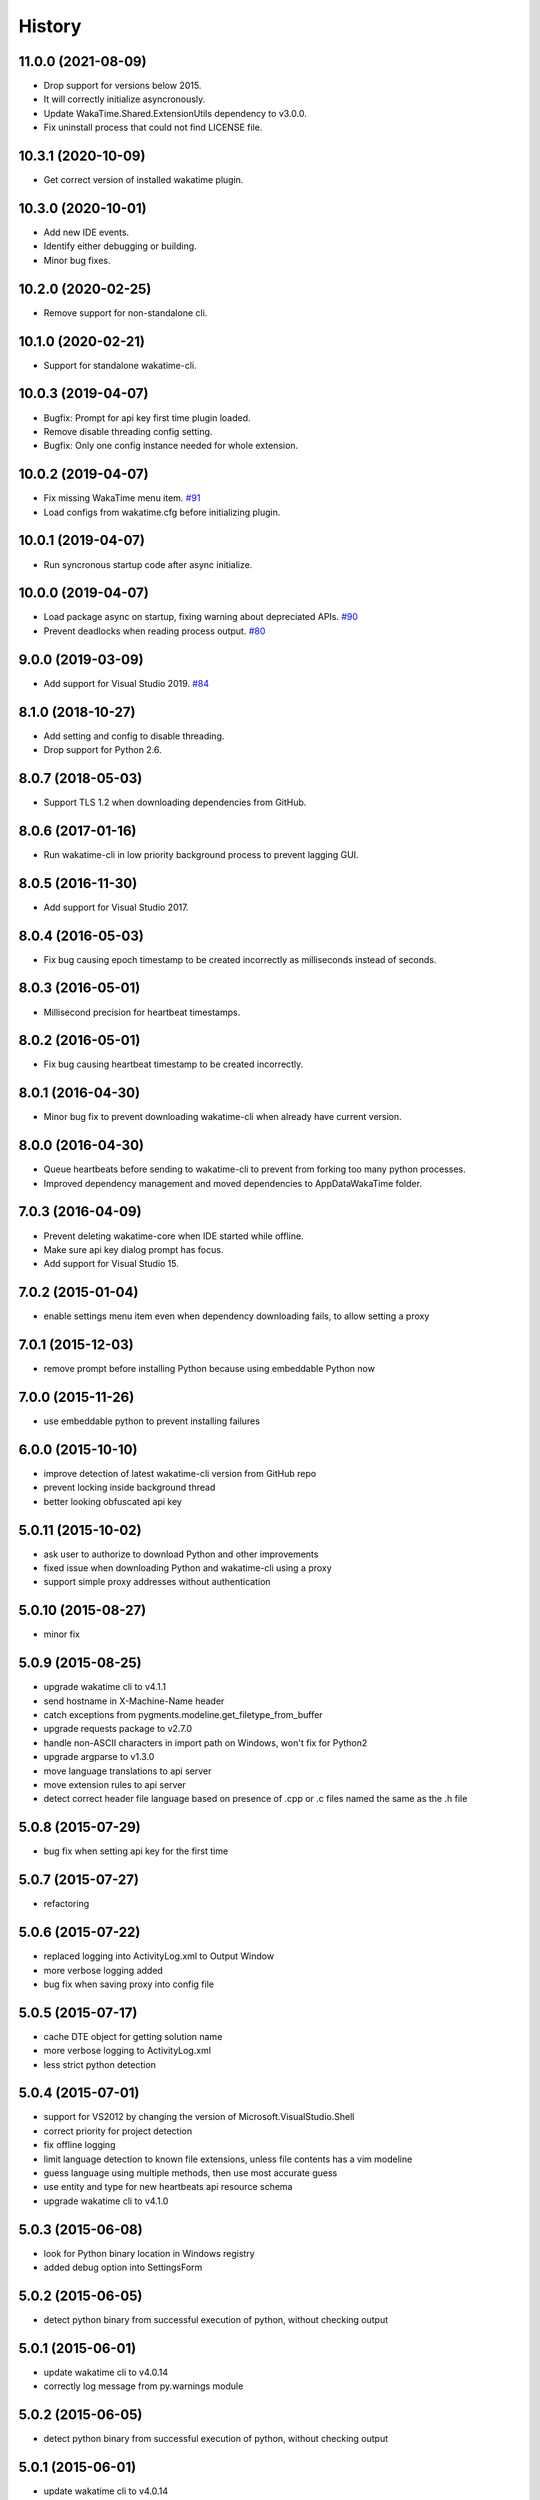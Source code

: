 
History
-------


11.0.0 (2021-08-09)
++++++++++++++++++

- Drop support for versions below 2015.
- It will correctly initialize asyncronously.
- Update WakaTime.Shared.ExtensionUtils dependency to v3.0.0.
- Fix uninstall process that could not find LICENSE file.


10.3.1 (2020-10-09)
++++++++++++++++++

- Get correct version of installed wakatime plugin.


10.3.0 (2020-10-01)
++++++++++++++++++

- Add new IDE events.
- Identify either debugging or building.
- Minor bug fixes.


10.2.0 (2020-02-25)
++++++++++++++++++

- Remove support for non-standalone cli.


10.1.0 (2020-02-21)
++++++++++++++++++

- Support for standalone wakatime-cli.


10.0.3 (2019-04-07)
++++++++++++++++++

- Bugfix: Prompt for api key first time plugin loaded.
- Remove disable threading config setting.
- Bugfix: Only one config instance needed for whole extension.


10.0.2 (2019-04-07)
++++++++++++++++++

- Fix missing WakaTime menu item.
  `#91 <https://github.com/wakatime/visualstudio-wakatime/pull/91>`_
- Load configs from wakatime.cfg before initializing plugin.


10.0.1 (2019-04-07)
++++++++++++++++++

- Run syncronous startup code after async initialize.


10.0.0 (2019-04-07)
++++++++++++++++++

- Load package async on startup, fixing warning about depreciated APIs.
  `#90 <https://github.com/wakatime/visualstudio-wakatime/pull/90>`_
- Prevent deadlocks when reading process output.
  `#80 <https://github.com/wakatime/visualstudio-wakatime/pull/80>`_


9.0.0 (2019-03-09)
++++++++++++++++++

- Add support for Visual Studio 2019.
  `#84 <https://github.com/wakatime/visualstudio-wakatime/pull/84>`_


8.1.0 (2018-10-27)
++++++++++++++++++

- Add setting and config to disable threading.
- Drop support for Python 2.6.


8.0.7 (2018-05-03)
++++++++++++++++++

- Support TLS 1.2 when downloading dependencies from GitHub.


8.0.6 (2017-01-16)
++++++++++++++++++

- Run wakatime-cli in low priority background process to prevent
  lagging GUI.


8.0.5 (2016-11-30)
++++++++++++++++++

- Add support for Visual Studio 2017.


8.0.4 (2016-05-03)
++++++++++++++++++

- Fix bug causing epoch timestamp to be created incorrectly as
  milliseconds instead of seconds.


8.0.3 (2016-05-01)
++++++++++++++++++

- Millisecond precision for heartbeat timestamps.


8.0.2 (2016-05-01)
++++++++++++++++++

- Fix bug causing heartbeat timestamp to be created incorrectly.


8.0.1 (2016-04-30)
++++++++++++++++++

- Minor bug fix to prevent downloading wakatime-cli when
  already have current version.


8.0.0 (2016-04-30)
++++++++++++++++++

- Queue heartbeats before sending to wakatime-cli to prevent
  from forking too many python processes.
- Improved dependency management and moved dependencies to
  AppData\WakaTime folder.


7.0.3 (2016-04-09)
++++++++++++++++++

- Prevent deleting wakatime-core when IDE started while offline.
- Make sure api key dialog prompt has focus.
- Add support for Visual Studio 15.


7.0.2 (2015-01-04)
++++++++++++++++++

- enable settings menu item even when dependency downloading fails, to allow setting a proxy


7.0.1 (2015-12-03)
++++++++++++++++++

- remove prompt before installing Python because using embeddable Python now


7.0.0 (2015-11-26)
++++++++++++++++++

- use embeddable python to prevent installing failures


6.0.0 (2015-10-10)
++++++++++++++++++

- improve detection of latest wakatime-cli version from GitHub repo
- prevent locking inside background thread
- better looking obfuscated api key


5.0.11 (2015-10-02)
++++++++++++++++++

- ask user to authorize to download Python and other improvements
- fixed issue when downloading Python and wakatime-cli using a proxy
- support simple proxy addresses without authentication


5.0.10 (2015-08-27)
++++++++++++++++++

- minor fix


5.0.9 (2015-08-25)
++++++++++++++++++

- upgrade wakatime cli to v4.1.1
- send hostname in X-Machine-Name header
- catch exceptions from pygments.modeline.get_filetype_from_buffer
- upgrade requests package to v2.7.0
- handle non-ASCII characters in import path on Windows, won't fix for Python2
- upgrade argparse to v1.3.0
- move language translations to api server
- move extension rules to api server
- detect correct header file language based on presence of .cpp or .c files named the same as the .h file


5.0.8 (2015-07-29)
++++++++++++++++++

- bug fix when setting api key for the first time


5.0.7 (2015-07-27)
++++++++++++++++++

- refactoring


5.0.6 (2015-07-22)
++++++++++++++++++

- replaced logging into ActivityLog.xml to Output Window
- more verbose logging added
- bug fix when saving proxy into config file


5.0.5 (2015-07-17)
++++++++++++++++++

- cache DTE object for getting solution name
- more verbose logging to ActivityLog.xml
- less strict python detection


5.0.4 (2015-07-01)
++++++++++++++++++

- support for VS2012 by changing the version of Microsoft.VisualStudio.Shell
- correct priority for project detection
- fix offline logging
- limit language detection to known file extensions, unless file contents has a vim modeline
- guess language using multiple methods, then use most accurate guess
- use entity and type for new heartbeats api resource schema
- upgrade wakatime cli to v4.1.0


5.0.3 (2015-06-08)
++++++++++++++++++

- look for Python binary location in Windows registry
- added debug option into SettingsForm


5.0.2 (2015-06-05)
++++++++++++++++++

- detect python binary from successful execution of python, without checking output


5.0.1 (2015-06-01)
++++++++++++++++++

- update wakatime cli to v4.0.14
- correctly log message from py.warnings module


5.0.2 (2015-06-05)
++++++++++++++++++

- detect python binary from successful execution of python, without checking output


5.0.1 (2015-06-01)
++++++++++++++++++

- update wakatime cli to v4.0.14
- correctly log message from py.warnings module


5.0.2 (2015-06-05)
++++++++++++++++++

- detect python binary from successful execution of python, without checking output


5.0.1 (2015-06-01)
++++++++++++++++++

- update wakatime cli to v4.0.14
- correctly log message from py.warnings module


5.0.0 (2015-05-30)
++++++++++++++++++

- better UX around api key and settings form
- cache Python binary location and wakatime cli location for better performance
- move wakatime cli dependency into AppData folder
- proxy field added to settings form


4.0.4 (2015-05-24)
++++++++++++++++++

- support for Visual Studio 2012


4.0.2 (2015-05-11)
++++++++++++++++++

- more changes for extension gallery


4.0.1 (2015-05-08)
++++++++++++++++++

- changes for extension gallery


4.0.0 (2015-05-08)
++++++++++++++++++

- support for Visual Studio 2015


3.0.0 (2015-04-29)
++++++++++++++++++

- refactor plugin code and fix major bugs
- support for Visual Studio 2013


2.0.2 (2014-12-21)
++++++++++++++++++

- wrap wakatime cli in quotes when executing
- use solution name as backup for project name
- send hearbeat every 2 minutes when activity detected in IDE


2.0.1 (2014-12-20)
++++++++++++++++++

- only send heartbeats when actively using IDE, not when idle
- send heartbeat asyncronously


2.0.0 (2014-12-20)
++++++++++++++++++

- fix logging
- correctly log heartbeats from IDE activity
- correctly detect Python binary
- download and install python if not already installed


1.0.0 (2014-12-18)
++++++++++++++++++

- Birth
